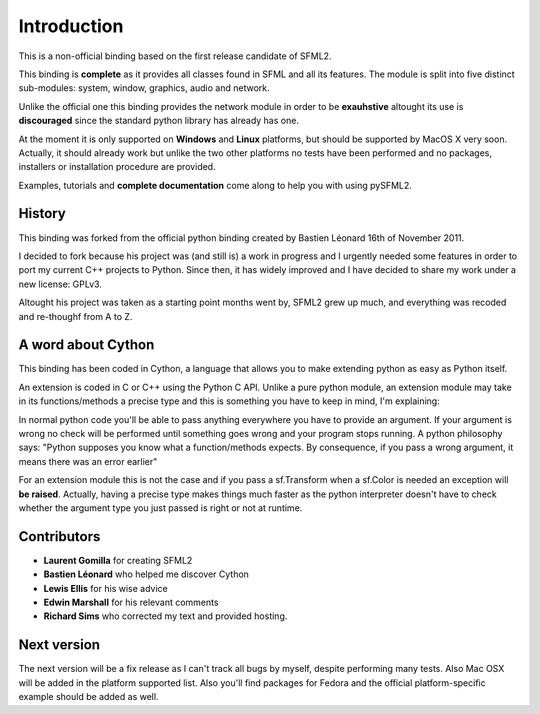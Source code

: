 Introduction
============
This is a non-official binding based on the first release candidate of 
SFML2.

This binding is **complete** as it provides all classes found in SFML and 
all its features. The module is split into five distinct sub-modules: system, 
window, graphics, audio and network.

Unlike the official one this binding provides the network module in 
order to be **exauhstive** altought its use is **discouraged** since the 
standard python library has already has one.

At the moment it is only supported on **Windows** and **Linux** platforms, but should be supported by 
MacOS X very soon. Actually, it should already work but unlike 
the two other platforms no tests have been performed and no packages, 
installers or installation procedure are provided.

Examples, tutorials and **complete documentation** come along to help 
you with using pySFML2.

History
-------
This binding was forked from the official python binding created by Bastien 
Léonard 16th of November 2011.

I decided to fork because his project was (and still is) a work in progress and I urgently needed 
some features in order to port my current C++ projects to Python. 
Since then, it has widely improved and I have decided to share my work under 
a new license: GPLv3.

Altought his project was taken as a starting point months went by, SFML2 
grew up much, and everything was recoded and re-thoughf from A to Z.

A word about Cython
-------------------
This binding has been coded in Cython, a language that allows you to 
make extending python as easy as Python itself. 

An extension is coded in C or C++ using the Python C API. Unlike a pure 
python module, an extension module may take in its functions/methods a 
precise type and this is something you have to keep in mind, I'm 
explaining:

In normal python code you'll be able to pass anything everywhere you 
have to provide an argument. If your argument is wrong no 
check will be performed until something goes wrong and your program 
stops running. A python philosophy says: "Python supposes you know what 
a function/methods expects. By consequence, if you pass a wrong 
argument, it means there was an error earlier"

For an extension module this is not the case and if you pass a 
sf.Transform when a sf.Color is needed an exception will **be 
raised**. Actually, having a precise type makes things much faster as the 
python interpreter doesn't have to check whether the 
argument type you just passed is right or not at runtime.


Contributors
------------
- **Laurent Gomilla** for creating SFML2
- **Bastien Léonard** who helped me discover Cython
- **Lewis Ellis** for his wise advice
- **Edwin Marshall** for his relevant comments
- **Richard Sims** who corrected my text and provided hosting.

Next version
------------
The next version will be a fix release as I can't track all bugs 
by myself, despite performing many tests. Also Mac OSX will be added in the 
platform supported list. Also you'll find packages for Fedora and the 
official platform-specific example should be added as well.
